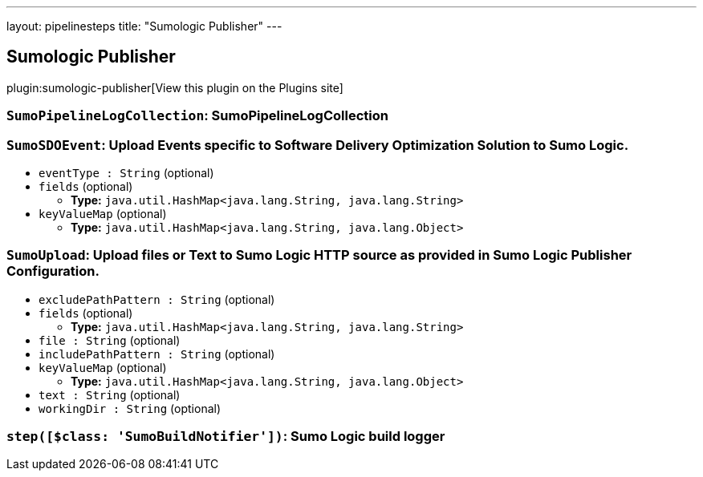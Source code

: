 ---
layout: pipelinesteps
title: "Sumologic Publisher"
---

:notitle:
:description:
:author:
:email: jenkinsci-users@googlegroups.com
:sectanchors:
:toc: left
:compat-mode!:

== Sumologic Publisher

plugin:sumologic-publisher[View this plugin on the Plugins site]

=== `SumoPipelineLogCollection`: SumoPipelineLogCollection
++++
<ul></ul>


++++
=== `SumoSDOEvent`: Upload Events specific to Software Delivery Optimization Solution to Sumo Logic.
++++
<ul><li><code>eventType : String</code> (optional)
</li>
<li><code>fields</code> (optional)
<ul><li><b>Type:</b> <code>java.util.HashMap&lt;java.lang.String, java.lang.String&gt;</code></li>
</ul></li>
<li><code>keyValueMap</code> (optional)
<ul><li><b>Type:</b> <code>java.util.HashMap&lt;java.lang.String, java.lang.Object&gt;</code></li>
</ul></li>
</ul>


++++
=== `SumoUpload`: Upload files or Text to Sumo Logic HTTP source as provided in Sumo Logic Publisher Configuration.
++++
<ul><li><code>excludePathPattern : String</code> (optional)
</li>
<li><code>fields</code> (optional)
<ul><li><b>Type:</b> <code>java.util.HashMap&lt;java.lang.String, java.lang.String&gt;</code></li>
</ul></li>
<li><code>file : String</code> (optional)
</li>
<li><code>includePathPattern : String</code> (optional)
</li>
<li><code>keyValueMap</code> (optional)
<ul><li><b>Type:</b> <code>java.util.HashMap&lt;java.lang.String, java.lang.Object&gt;</code></li>
</ul></li>
<li><code>text : String</code> (optional)
</li>
<li><code>workingDir : String</code> (optional)
</li>
</ul>


++++
=== `step([$class: 'SumoBuildNotifier'])`: Sumo Logic build logger
++++
<ul></ul>


++++
